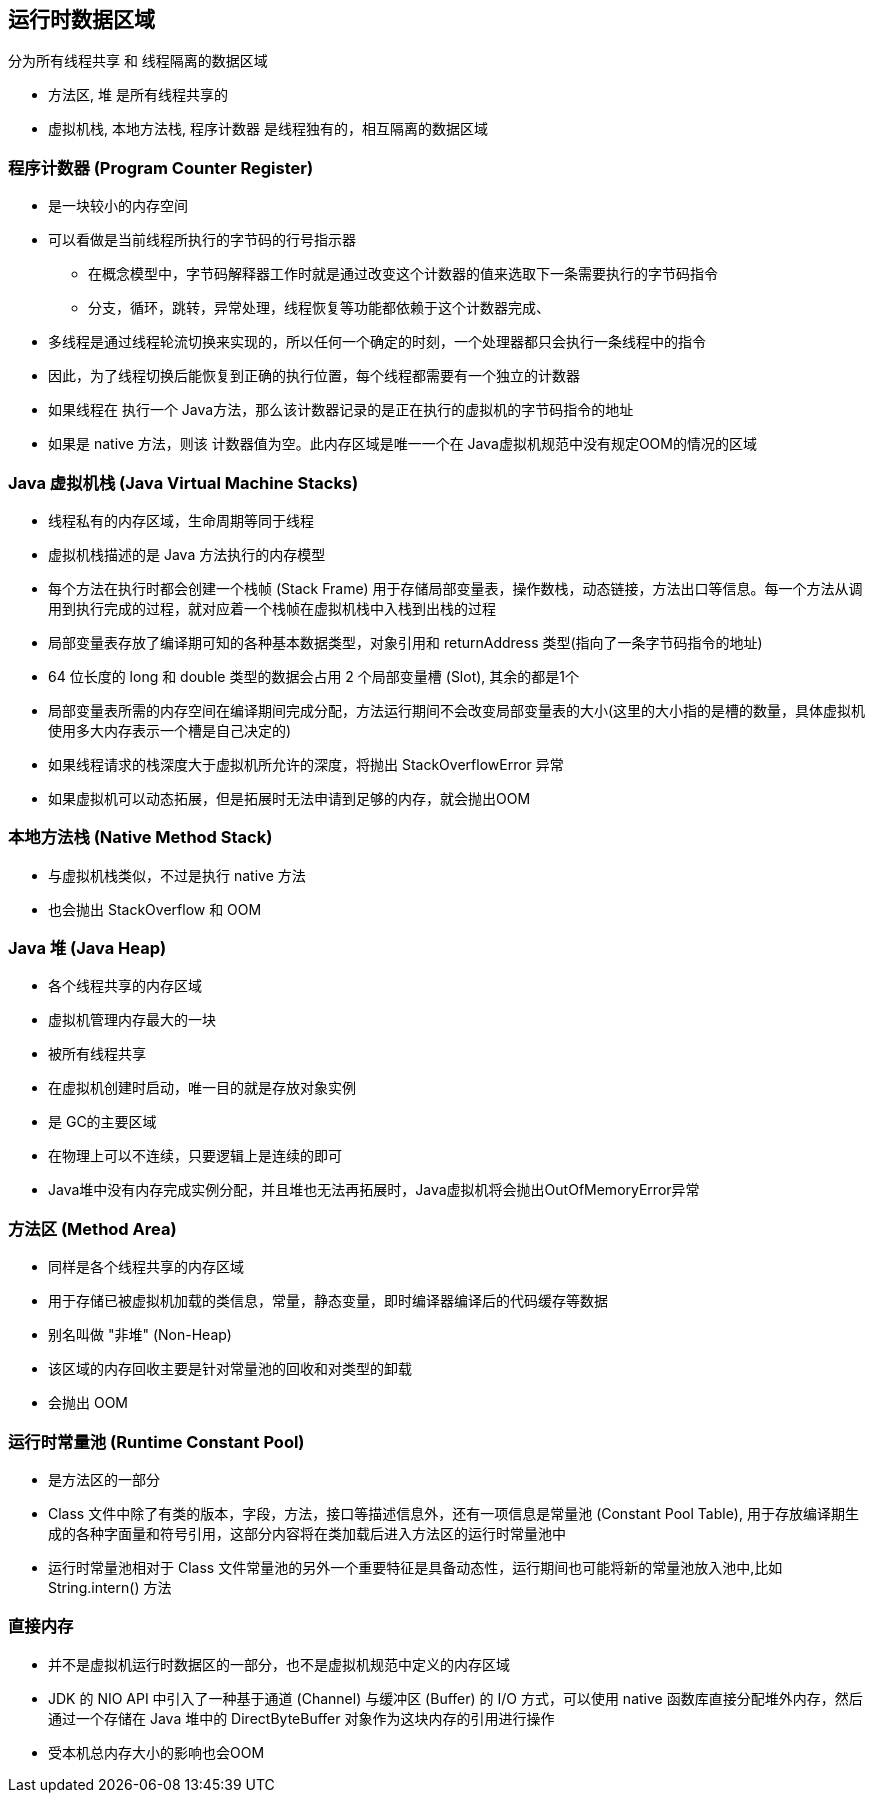 == 运行时数据区域

分为所有线程共享 和 线程隔离的数据区域

* `方法区`, `堆` 是所有线程共享的

* `虚拟机栈`, `本地方法栈`, `程序计数器` 是线程独有的，相互隔离的数据区域

=== 程序计数器 (Program Counter Register) 

* 是一块较小的内存空间

* 可以看做是当前线程所执行的字节码的行号指示器

** 在概念模型中，字节码解释器工作时就是通过改变这个计数器的值来选取下一条需要执行的字节码指令

** 分支，循环，跳转，异常处理，线程恢复等功能都依赖于这个计数器完成、

* 多线程是通过线程轮流切换来实现的，所以任何一个确定的时刻，一个处理器都只会执行一条线程中的指令

* 因此，为了线程切换后能恢复到正确的执行位置，每个线程都需要有一个独立的计数器

* 如果线程在 执行一个 Java方法，那么该计数器记录的是正在执行的虚拟机的字节码指令的地址

* 如果是 native 方法，则该 计数器值为空。此内存区域是唯一一个在 Java虚拟机规范中没有规定OOM的情况的区域

### Java 虚拟机栈 (Java Virtual Machine Stacks)

* 线程私有的内存区域，生命周期等同于线程

* 虚拟机栈描述的是 Java 方法执行的内存模型

* 每个方法在执行时都会创建一个栈帧 (Stack Frame) 用于存储局部变量表，操作数栈，动态链接，方法出口等信息。每一个方法从调用到执行完成的过程，就对应着一个栈帧在虚拟机栈中入栈到出栈的过程

* 局部变量表存放了编译期可知的各种基本数据类型，对象引用和 returnAddress 类型(指向了一条字节码指令的地址)

* 64 位长度的 long 和 double 类型的数据会占用 2 个局部变量槽 (Slot), 其余的都是1个

* 局部变量表所需的内存空间在编译期间完成分配，方法运行期间不会改变局部变量表的大小(这里的大小指的是槽的数量，具体虚拟机使用多大内存表示一个槽是自己决定的)

* 如果线程请求的栈深度大于虚拟机所允许的深度，将抛出 StackOverflowError 异常

* 如果虚拟机可以动态拓展，但是拓展时无法申请到足够的内存，就会抛出OOM

=== 本地方法栈 (Native Method Stack)

* 与虚拟机栈类似，不过是执行 native 方法

* 也会抛出 StackOverflow 和 OOM

### Java 堆 (Java Heap)
- 各个线程共享的内存区域
- 虚拟机管理内存最大的一块
- 被所有线程共享
- 在虚拟机创建时启动，唯一目的就是存放对象实例
- 是 GC的主要区域
- 在物理上可以不连续，只要逻辑上是连续的即可
- Java堆中没有内存完成实例分配，并且堆也无法再拓展时，Java虚拟机将会抛出OutOfMemoryError异常

### 方法区 (Method Area)
- 同样是各个线程共享的内存区域
- 用于存储已被虚拟机加载的类信息，常量，静态变量，即时编译器编译后的代码缓存等数据
- 别名叫做 "非堆" (Non-Heap)
- 该区域的内存回收主要是针对常量池的回收和对类型的卸载
- 会抛出 OOM

### 运行时常量池 (Runtime Constant Pool)

- 是方法区的一部分
- Class 文件中除了有类的版本，字段，方法，接口等描述信息外，还有一项信息是常量池 (Constant Pool Table), 用于存放编译期生成的各种字面量和符号引用，这部分内容将在类加载后进入方法区的运行时常量池中
- 运行时常量池相对于 Class 文件常量池的另外一个重要特征是具备动态性，运行期间也可能将新的常量池放入池中,比如 String.intern() 方法

### 直接内存

- 并不是虚拟机运行时数据区的一部分，也不是虚拟机规范中定义的内存区域
- JDK 的 NIO API 中引入了一种基于通道 (Channel) 与缓冲区 (Buffer) 的 I/O 方式，可以使用 native 函数库直接分配堆外内存，然后通过一个存储在 Java 堆中的 DirectByteBuffer 对象作为这块内存的引用进行操作
- 受本机总内存大小的影响也会OOM